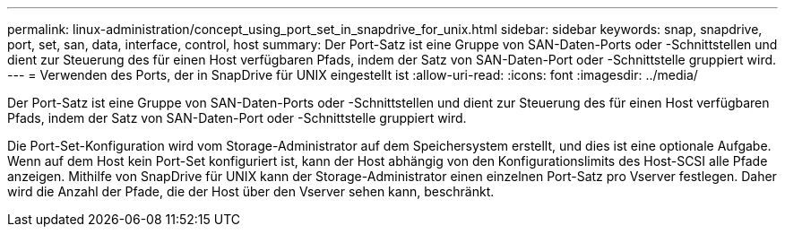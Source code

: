 ---
permalink: linux-administration/concept_using_port_set_in_snapdrive_for_unix.html 
sidebar: sidebar 
keywords: snap, snapdrive, port, set, san, data, interface, control, host 
summary: Der Port-Satz ist eine Gruppe von SAN-Daten-Ports oder -Schnittstellen und dient zur Steuerung des für einen Host verfügbaren Pfads, indem der Satz von SAN-Daten-Port oder -Schnittstelle gruppiert wird. 
---
= Verwenden des Ports, der in SnapDrive für UNIX eingestellt ist
:allow-uri-read: 
:icons: font
:imagesdir: ../media/


[role="lead"]
Der Port-Satz ist eine Gruppe von SAN-Daten-Ports oder -Schnittstellen und dient zur Steuerung des für einen Host verfügbaren Pfads, indem der Satz von SAN-Daten-Port oder -Schnittstelle gruppiert wird.

Die Port-Set-Konfiguration wird vom Storage-Administrator auf dem Speichersystem erstellt, und dies ist eine optionale Aufgabe. Wenn auf dem Host kein Port-Set konfiguriert ist, kann der Host abhängig von den Konfigurationslimits des Host-SCSI alle Pfade anzeigen. Mithilfe von SnapDrive für UNIX kann der Storage-Administrator einen einzelnen Port-Satz pro Vserver festlegen. Daher wird die Anzahl der Pfade, die der Host über den Vserver sehen kann, beschränkt.
